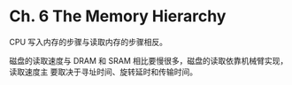 * Ch. 6 The Memory Hierarchy
CPU 写入内存的步骤与读取内存的步骤相反。

磁盘的读取速度与 DRAM 和 SRAM 相比要慢很多，磁盘的读取依靠机械臂实现，读取速度主
要取决于寻址时间、旋转延时和传输时间。
